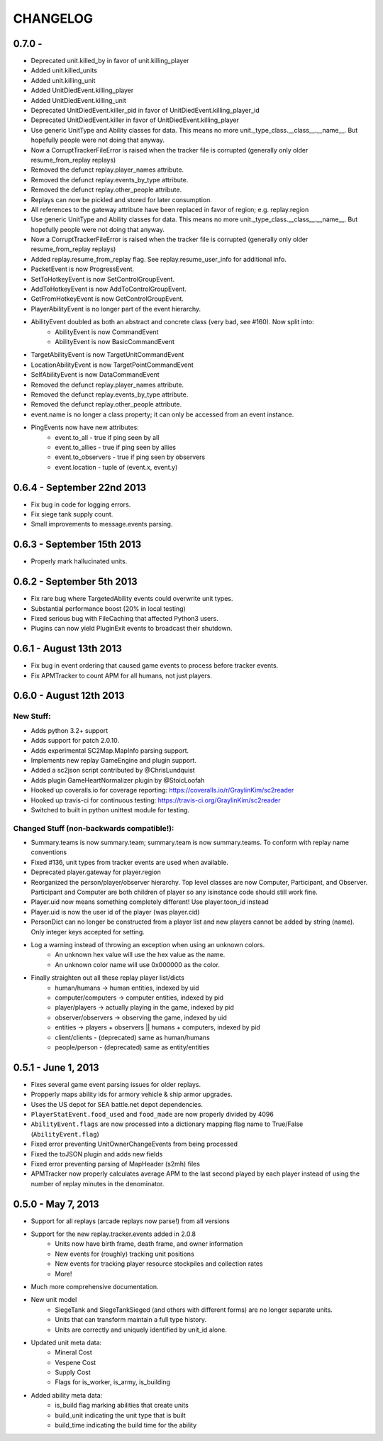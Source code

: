 CHANGELOG
============

0.7.0 -
---------------------------

* Deprecated unit.killed_by in favor of unit.killing_player
* Added unit.killed_units
* Added unit.killing_unit
* Added UnitDiedEvent.killing_player
* Added UnitDiedEvent.killing_unit
* Deprecated UnitDiedEvent.killer_pid in favor of UnitDiedEvent.killing_player_id
* Deprecated UnitDiedEvent.killer in favor of UnitDiedEvent.killing_player
* Use generic UnitType and Ability classes for data. This means no more unit._type_class.__class__.__name__. But hopefully people were not doing that anyway.
* Now a CorruptTrackerFileError is raised when the tracker file is corrupted (generally only older resume_from_replay replays)
* Removed the defunct replay.player_names attribute.
* Removed the defunct replay.events_by_type attribute.
* Removed the defunct replay.other_people attribute.
* Replays can now be pickled and stored for later consumption.
* All references to the gateway attribute have been replaced in favor of region; e.g. replay.region
* Use generic UnitType and Ability classes for data. This means no more unit._type_class.__class__.__name__. But hopefully people were not doing that anyway.
* Now a CorruptTrackerFileError is raised when the tracker file is corrupted (generally only older resume_from_replay replays)
* Added replay.resume_from_replay flag. See replay.resume_user_info for additional info.
* PacketEvent is now ProgressEvent.
* SetToHotkeyEvent is now SetControlGroupEvent.
* AddToHotkeyEvent is now AddToControlGroupEvent.
* GetFromHotkeyEvent is now GetControlGroupEvent.
* PlayerAbilityEvent is no longer part of the event hierarchy.
* AbilityEvent doubled as both an abstract and concrete class (very bad, see #160). Now split into:
   * AbilityEvent is now CommandEvent
   * AbilityEvent is now BasicCommandEvent
* TargetAbilityEvent is now TargetUnitCommandEvent
* LocationAbilityEvent is now TargetPointCommandEvent
* SelfAbilityEvent is now DataCommandEvent
* Removed the defunct replay.player_names attribute.
* Removed the defunct replay.events_by_type attribute.
* Removed the defunct replay.other_people attribute.

* event.name is no longer a class property; it can only be accessed from an event instance.
* PingEvents now have new attributes:
   * event.to_all - true if ping seen by all
   * event.to_allies - true if ping seen by allies
   * event.to_observers - true if ping seen by observers
   * event.location - tuple of (event.x, event.y)


0.6.4 - September 22nd 2013
---------------------------

* Fix bug in code for logging errors.
* Fix siege tank supply count.
* Small improvements to message.events parsing.

0.6.3 - September 15th 2013
---------------------------

* Properly mark hallucinated units.

0.6.2 - September 5th 2013
--------------------------
* Fix rare bug where TargetedAbility events could overwrite unit types.
* Substantial performance boost (20% in local testing)
* Fixed serious bug with FileCaching that affected Python3 users.
* Plugins can now yield PluginExit events to broadcast their shutdown.

0.6.1 - August 13th 2013
------------------------

* Fix bug in event ordering that caused game events to process before tracker events.
* Fix APMTracker to count APM for all humans, not just players.

0.6.0 - August 12th 2013
------------------------

New Stuff:
~~~~~~~~~~~~~~~~

* Adds python 3.2+ support
* Adds support for patch 2.0.10.
* Adds experimental SC2Map.MapInfo parsing support.
* Implements new replay GameEngine and plugin support.
* Added a sc2json script contributed by @ChrisLundquist
* Adds plugin GameHeartNormalizer plugin by @StoicLoofah
* Hooked up coveralls.io for coverage reporting: https://coveralls.io/r/GraylinKim/sc2reader
* Hooked up travis-ci for continuous testing: https://travis-ci.org/GraylinKim/sc2reader
* Switched to built in python unittest module for testing.

Changed Stuff (non-backwards compatible!):
~~~~~~~~~~~~~~~~~~~~~~~~~~~~~~~~~~~~~~~~~~~~

* Summary.teams is now summary.team; summary.team is now summary.teams. To conform with replay name conventions
* Fixed #136, unit types from tracker events are used when available.
* Deprecated player.gateway for player.region
* Reorganized the person/player/observer hierarchy. Top level classes are now Computer, Participant, and Observer. Participant and Computer are both children of player so any isinstance code should still work fine.
* Player.uid now means something completely different! Use player.toon_id instead
* Player.uid is now the user id of the player (was player.cid)
* PersonDict can no longer be constructed from a player list and new players cannot be added by string (name). Only integer keys accepted for setting.
* Log a warning instead of throwing an exception when using an unknown colors.
   * An unknown hex value will use the hex value as the name.
   * An unknown color name will use 0x000000 as the color.
* Finally straighten out all these replay player list/dicts
   * human/humans -> human entities, indexed by uid
   * computer/computers -> computer entities, indexed by pid
   * player/players -> actually playing in the game, indexed by pid
   * observer/observers -> observing the game, indexed by uid
   * entities -> players + observers || humans + computers, indexed by pid
   * client/clients - (deprecated) same as human/humans
   * people/person - (deprecated) same as entity/entities


0.5.1 - June 1, 2013
--------------------

* Fixes several game event parsing issues for older replays.
* Propperly maps ability ids for armory vehicle & ship armor upgrades.
* Uses the US depot for SEA battle.net depot dependencies.
* ``PlayerStatEvent.food_used`` and ``food_made`` are now properly divided by 4096
* ``AbilityEvent.flags`` are now processed into a dictionary mapping flag name to True/False (``AbilityEvent.flag``)
* Fixed error preventing UnitOwnerChangeEvents from being processed
* Fixed the toJSON plugin and adds new fields
* Fixed error preventing parsing of MapHeader (s2mh) files
* APMTracker now properly calculates average APM to the last second played by each player instead of using the number of replay minutes in the denominator.

0.5.0 - May 7, 2013
--------------------

* Support for all replays (arcade replays now parse!) from all versions
* Support for the new replay.tracker.events added in 2.0.8
   * Units now have birth frame, death frame, and owner information
   * New events for (roughly) tracking unit positions
   * New events for tracking player resource stockpiles and collection rates
   * More!
* Much more comprehensive documentation.
* New unit model
   * SiegeTank and SiegeTankSieged (and others with different forms) are no longer separate units.
   * Units that can transform maintain a full type history.
   * Units are correctly and uniquely identified by unit_id alone.
* Updated unit meta data:
   * Mineral Cost
   * Vespene Cost
   * Supply Cost
   * Flags for is_worker, is_army, is_building
* Added ability meta data:
   * is_build flag marking abilities that create units
   * build_unit indicating the unit type that is built
   * build_time indicating the build time for the ability

